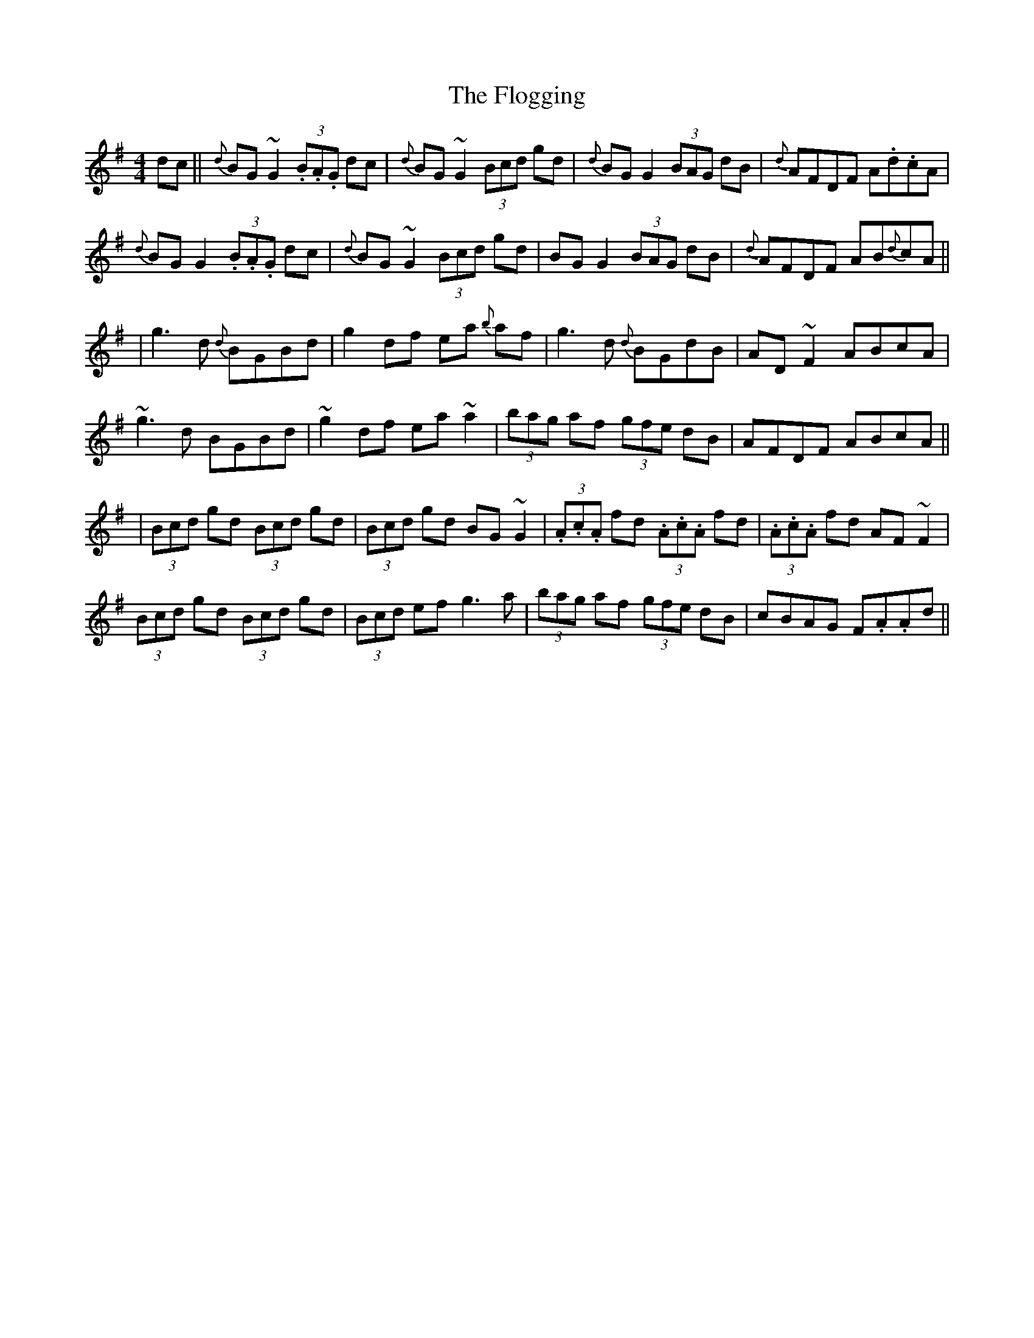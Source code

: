 X: 7
T: Flogging, The
Z: swisspiper
S: https://thesession.org/tunes/195#setting26416
R: reel
M: 4/4
L: 1/8
K: Gmaj
dc || {d}BG ~G2 (3.B.A.G dc | {d}BG ~G2 (3Bcd gd | {d}BG G2 (3BAG dB |{d} AFDF A.d.cA |
{d}BG G2 (3.B.A.G dc | {d}BG ~G2 (3Bcd gd | BG G2 (3BAG dB |{d} AFDF AB{d}cA ||
|g3d {d}BGBd | g2df ea {b}af | g3d {d}BGdB | AD ~F2 ABcA |
~g3d BGBd | ~g2df ea ~a2 | (3bag af (3gfe dB | AFDF ABcA ||
|(3Bcd gd (3Bcd gd | (3Bcd gd BG ~G2 | (3.A.c.A fd (3.A.c.A fd | (3.A.c.A fd AF~F2 |
(3Bcd gd (3Bcd gd | (3Bcd ef g3a | (3bag af (3gfe dB | cBAG F.A.Ad ||
